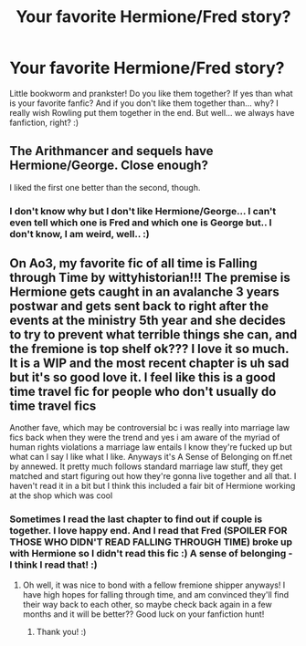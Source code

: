 #+TITLE: Your favorite Hermione/Fred story?

* Your favorite Hermione/Fred story?
:PROPERTIES:
:Author: Iza94
:Score: 8
:DateUnix: 1543098685.0
:DateShort: 2018-Nov-25
:END:
Little bookworm and prankster! Do you like them together? If yes than what is your favorite fanfic? And if you don't like them together than... why? I really wish Rowling put them together in the end. But well... we always have fanfiction, right? :)


** The Arithmancer and sequels have Hermione/George. Close enough?

I liked the first one better than the second, though.
:PROPERTIES:
:Author: thrawnca
:Score: 8
:DateUnix: 1543104866.0
:DateShort: 2018-Nov-25
:END:

*** I don't know why but I don't like Hermione/George... I can't even tell which one is Fred and which one is George but.. I don't know, I am weird, well.. :)
:PROPERTIES:
:Author: Iza94
:Score: 3
:DateUnix: 1543130056.0
:DateShort: 2018-Nov-25
:END:


** On Ao3, my favorite fic of all time is Falling through Time by wittyhistorian!!! The premise is Hermione gets caught in an avalanche 3 years postwar and gets sent back to right after the events at the ministry 5th year and she decides to try to prevent what terrible things she can, and the fremione is top shelf ok??? I love it so much. It is a WIP and the most recent chapter is uh sad but it's so good love it. I feel like this is a good time travel fic for people who don't usually do time travel fics

Another fave, which may be controversial bc i was really into marriage law fics back when they were the trend and yes i am aware of the myriad of human rights violations a marriage law entails I know they're fucked up but what can I say I like what I like. Anyways it's A Sense of Belonging on ff.net by annewed. It pretty much follows standard marriage law stuff, they get matched and start figuring out how they're gonna live together and all that. I haven't read it in a bit but I think this included a fair bit of Hermione working at the shop which was cool
:PROPERTIES:
:Author: spicedpancake
:Score: 4
:DateUnix: 1543109493.0
:DateShort: 2018-Nov-25
:END:

*** Sometimes I read the last chapter to find out if couple is together. I love happy end. And I read that Fred (SPOILER FOR THOSE WHO DIDN'T READ FALLING THROUGH TIME) broke up with Hermione so I didn't read this fic :) A sense of belonging - I think I read that! :)
:PROPERTIES:
:Author: Iza94
:Score: 2
:DateUnix: 1543130414.0
:DateShort: 2018-Nov-25
:END:

**** Oh well, it was nice to bond with a fellow fremione shipper anyways! I have high hopes for falling through time, and am convinced they'll find their way back to each other, so maybe check back again in a few months and it will be better?? Good luck on your fanfiction hunt!
:PROPERTIES:
:Author: spicedpancake
:Score: 3
:DateUnix: 1543131821.0
:DateShort: 2018-Nov-25
:END:

***** Thank you! :)
:PROPERTIES:
:Author: Iza94
:Score: 1
:DateUnix: 1543135824.0
:DateShort: 2018-Nov-25
:END:
